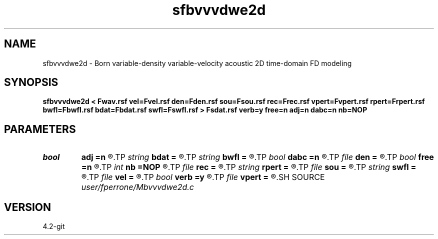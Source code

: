 .TH sfbvvvdwe2d 1  "APRIL 2023" Madagascar "Madagascar Manuals"
.SH NAME
sfbvvvdwe2d \- Born variable-density variable-velocity acoustic 2D time-domain FD modeling 
.SH SYNOPSIS
.B sfbvvvdwe2d < Fwav.rsf vel=Fvel.rsf den=Fden.rsf sou=Fsou.rsf rec=Frec.rsf vpert=Fvpert.rsf rpert=Frpert.rsf bwfl=Fbwfl.rsf bdat=Fbdat.rsf swfl=Fswfl.rsf > Fsdat.rsf verb=y free=n adj=n dabc=n nb=NOP
.SH PARAMETERS
.PD 0
.TP
.I bool   
.B adj
.B =n
.R  [y/n]	adjoint flag
.TP
.I string 
.B bdat
.B =
.R  	auxiliary output file name
.TP
.I string 
.B bwfl
.B =
.R  	auxiliary output file name
.TP
.I bool   
.B dabc
.B =n
.R  [y/n]	Absorbing BC
.TP
.I file   
.B den
.B =
.R  	auxiliary input file name
.TP
.I bool   
.B free
.B =n
.R  [y/n]	free surface
.TP
.I int    
.B nb
.B =NOP
.R  	thickness of the absorbing boundary: NOP is the width of the FD stencil
.TP
.I file   
.B rec
.B =
.R  	auxiliary input file name
.TP
.I string 
.B rpert
.B =
.R  	auxiliary input file name
.TP
.I file   
.B sou
.B =
.R  	auxiliary input file name
.TP
.I string 
.B swfl
.B =
.R  	auxiliary output file name
.TP
.I file   
.B vel
.B =
.R  	auxiliary input file name
.TP
.I bool   
.B verb
.B =y
.R  [y/n]	verbosity flag
.TP
.I file   
.B vpert
.B =
.R  	auxiliary input file name
.SH SOURCE
.I user/fperrone/Mbvvvdwe2d.c
.SH VERSION
4.2-git
